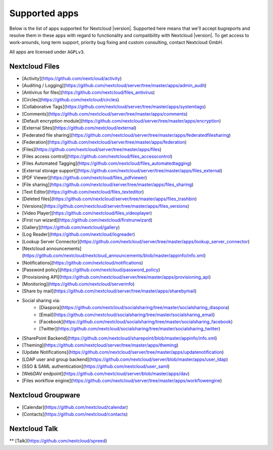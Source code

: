 ==============
Supported apps
==============

Below is the list of apps supported for Nextcloud |version|. Supported here means that we'll accept bugreports and resolve them in these apps with regard to functionality and compatibility with Nextcloud |version|. To get access to work-arounds, long term support, priority bug fixing and custom consulting, contact Nextcloud GmbH.

All apps are licensed under ``AGPLv3``.

Nextcloud Files
---------------

* [Activity](https://github.com/nextcloud/activity)
* [Auditing / Logging](https://github.com/nextcloud/server/tree/master/apps/admin_audit)
* [Antivirus for files](https://github.com/nextcloud/files_antivirus)
* [Circles](https://github.com/nextcloud/circles)
* [Collaborative Tags](https://github.com/nextcloud/server/tree/master/apps/systemtags)
* [Comments](https://github.com/nextcloud/server/tree/master/apps/comments)
* [Default encryption module](https://github.com/nextcloud/server/tree/master/apps/encryption)
* [External Sites](https://github.com/nextcloud/external)
* [Federated file sharing](https://github.com/nextcloud/server/tree/master/apps/federatedfilesharing)
* [Federation](https://github.com/nextcloud/server/tree/master/apps/federation)
* [Files](https://github.com/nextcloud/server/tree/master/apps/files)
* [Files access control](https://github.com/nextcloud/files_accesscontrol)
* [Files Automated Tagging](https://github.com/nextcloud/files_automatedtagging)
* [External storage support](https://github.com/nextcloud/server/tree/master/apps/files_external)
* [PDF Viewer](https://github.com/nextcloud/files_pdfviewer)
* [File sharing](https://github.com/nextcloud/server/tree/master/apps/files_sharing)
* [Text Editor](https://github.com/nextcloud/files_texteditor)
* [Deleted files](https://github.com/nextcloud/server/tree/master/apps/files_trashbin)
* [Versions](https://github.com/nextcloud/server/tree/master/apps/files_versions)
* [Video Player](https://github.com/nextcloud/files_videoplayer)
* [First run wizard](https://github.com/nextcloud/firstrunwizard)
* [Gallery](https://github.com/nextcloud/gallery)
* [Log Reader](https://github.com/nextcloud/logreader)
* [Lookup Server Connector](https://github.com/nextcloud/server/tree/master/apps/lookup_server_connector)
* [Nextcloud announcements](https://github.com/nextcloud/nextcloud_announcements/blob/master/appinfo/info.xml)
* [Notifications](https://github.com/nextcloud/notifications)
* [Password policy](https://github.com/nextcloud/password_policy)
* [Provisioning API](https://github.com/nextcloud/server/tree/master/apps/provisioning_api)
* [Monitoring](https://github.com/nextcloud/serverinfo)
* [Share by mail](https://github.com/nextcloud/server/tree/master/apps/sharebymail)
* Social sharing via:
    * [Diaspora](https://github.com/nextcloud/socialsharing/tree/master/socialsharing_diaspora)
    * [Email](https://github.com/nextcloud/socialsharing/tree/master/socialsharing_email)
    * [Facebook](https://github.com/nextcloud/socialsharing/tree/master/socialsharing_facebook)
    * [Twitter](https://github.com/nextcloud/socialsharing/tree/master/socialsharing_twitter)
* [SharePoint Backend](https://github.com/nextcloud/sharepoint/blob/master/appinfo/info.xml)
* [Theming](https://github.com/nextcloud/server/tree/master/apps/theming)
* [Update Notifications](https://github.com/nextcloud/server/tree/master/apps/updatenotification)
* [LDAP user and group backend](https://github.com/nextcloud/server/blob/master/apps/user_ldap)
* [SSO & SAML authentication](https://github.com/nextcloud/user_saml)
* [WebDAV endpoint](https://github.com/nextcloud/server/blob/master/apps/dav)
* [Files workflow engine](https://github.com/nextcloud/server/tree/master/apps/workflowengine)

Nextcloud Groupware
-------------------

* [Calendar](https://github.com/nextcloud/calendar)
* [Contacts](https://github.com/nextcloud/contacts)


Nextcloud Talk
--------------

** [Talk](https://github.com/nextcloud/spreed)
